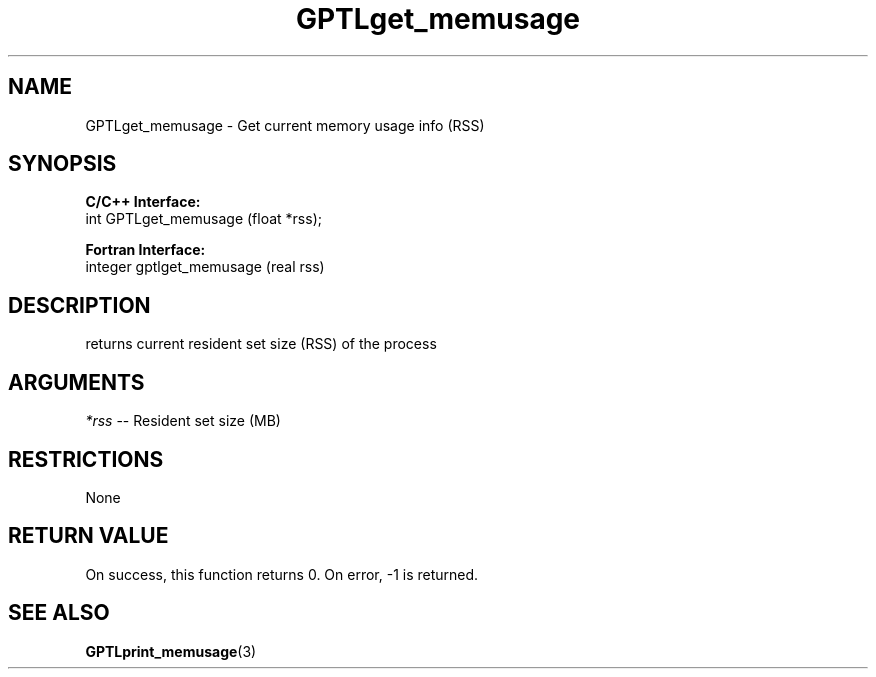 .TH GPTLget_memusage 3 "May, 2020" "GPTL"

.SH NAME
GPTLget_memusage \- Get current memory usage info (RSS)

.SH SYNOPSIS
.B C/C++ Interface:
.nf
int GPTLget_memusage (float *rss);
.fi

.B Fortran Interface:
.nf
integer gptlget_memusage (real rss)
.fi

.SH DESCRIPTION
returns current resident set size (RSS) of the process

.SH ARGUMENTS
.I *rss
-- Resident set size (MB)

.SH RESTRICTIONS
None

.SH RETURN VALUE
On success, this function returns 0.
On error, -1 is returned.

.SH SEE ALSO
.BR GPTLprint_memusage "(3)" 
